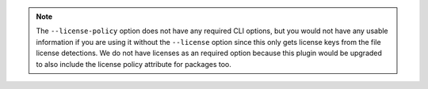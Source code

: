 .. note::

    The ``--license-policy`` option does not have any required CLI
    options, but you would not have any usable information if you are
    using it without the ``--license`` option since this only gets
    license keys from the file license detections. We do not have
    licenses as an required option because this plugin would be
    upgraded to also include the license policy attribute for
    packages too.
